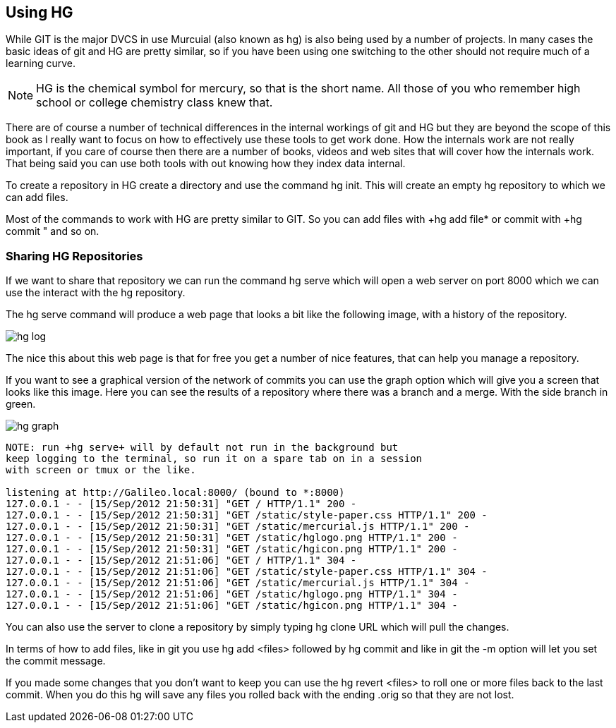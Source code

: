 == Using HG

While GIT is the major DVCS in use Murcuial (also known as hg) is also
being used by a number of projects. In many cases the basic ideas of
git and HG are pretty similar, so if you have been using one switching
to the other should not require much of a learning curve.

NOTE: HG is the chemical symbol for mercury, so that is the short
name. All those of you who remember high school or college chemistry
class knew that. 

There are of course a number of technical differences in the internal
workings of git and HG but they are beyond the scope of this book as I
really want to focus on how to effectively use these tools to get work
done. How the internals work are not really important, if you care of
course then there are a number of books, videos and web sites that
will cover how the internals work. That being said you can use both
tools with out knowing how they index data internal. 

To create a repository in HG create a directory and use the command
+hg init+. This will create an empty hg repository to which we can add
files.

Most of the commands to work with HG are pretty similar to GIT. So you
can add files with +hg add file* or commit with +hg commit " and so
on. 

=== Sharing HG Repositories 
If we want to share that repository we can run the command +hg serve+
which will open a web server on port 8000 which we can use the
interact with the hg repository. 

The +hg serve+ command will produce a web page that looks a bit like
the following image, with a history of the repository.

image:using_hg/hg_log.png[]

The nice this about this web page is that for free you get a number of
nice features, that can help you manage a repository. 

If you want to see a graphical version of the network of commits you
can use the graph option which will give you a screen that looks like
this image. Here you can see the results of a repository where there
was a branch and a merge. With the side branch in green. 

image:using_hg/hg_graph.png[]

........................................
NOTE: run +hg serve+ will by default not run in the background but
keep logging to the terminal, so run it on a spare tab on in a session
with screen or tmux or the like. 

listening at http://Galileo.local:8000/ (bound to *:8000)
127.0.0.1 - - [15/Sep/2012 21:50:31] "GET / HTTP/1.1" 200 -
127.0.0.1 - - [15/Sep/2012 21:50:31] "GET /static/style-paper.css HTTP/1.1" 200 -
127.0.0.1 - - [15/Sep/2012 21:50:31] "GET /static/mercurial.js HTTP/1.1" 200 -
127.0.0.1 - - [15/Sep/2012 21:50:31] "GET /static/hglogo.png HTTP/1.1" 200 -
127.0.0.1 - - [15/Sep/2012 21:50:31] "GET /static/hgicon.png HTTP/1.1" 200 -
127.0.0.1 - - [15/Sep/2012 21:51:06] "GET / HTTP/1.1" 304 -
127.0.0.1 - - [15/Sep/2012 21:51:06] "GET /static/style-paper.css HTTP/1.1" 304 -
127.0.0.1 - - [15/Sep/2012 21:51:06] "GET /static/mercurial.js HTTP/1.1" 304 -
127.0.0.1 - - [15/Sep/2012 21:51:06] "GET /static/hglogo.png HTTP/1.1" 304 -
127.0.0.1 - - [15/Sep/2012 21:51:06] "GET /static/hgicon.png HTTP/1.1" 304 -
........................................


You can also use the server to clone a repository by simply typing +hg
clone URL+ which will pull the changes. 

In terms of how to add files, like in git you use +hg add <files>+
followed by +hg commit+ and like in git the +-m+ option will let you
set the commit message.

If you made some changes that you don't want to keep you can use the
+hg revert <files>+ to roll one or more files back to the last
commit. When you do this hg will save any files you rolled back with
the ending +.orig+ so that they are not lost. 
